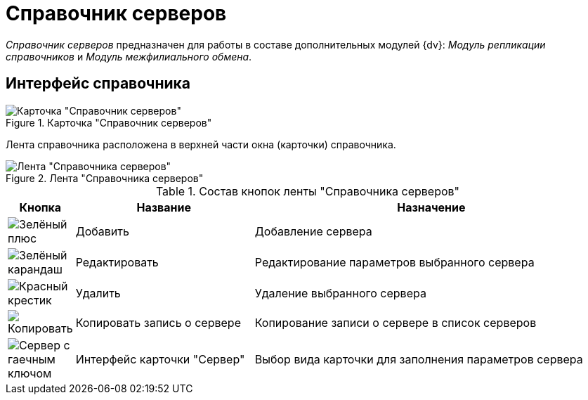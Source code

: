 = Справочник серверов

_Справочник серверов_ предназначен для работы в составе дополнительных модулей {dv}: _Модуль репликации справочников_ и _Модуль межфилиального обмена_.

== Интерфейс справочника

.Главное окно справочника представлено на рисунке ниже.
.Карточка "Справочник серверов"
image::ROOT:servers-directory.png[Карточка "Справочник серверов"]

Лента справочника расположена в верхней части окна (карточки) справочника.

.Лента "Справочника серверов"
image::ROOT:server-dir-ribbon.png[Лента "Справочника серверов"]

.Состав кнопок ленты "Справочника серверов"
[cols="10%,30%,60",options="header"]
|===
|Кнопка |Название |Назначение

|image:ROOT:buttons/plus-green.png[Зелёный плюс]
|Добавить
|Добавление сервера

|image:ROOT:buttons/pencil-green.png[Зелёный карандаш]
|Редактировать
|Редактирование параметров выбранного сервера

|image:ROOT:buttons/x-red.png[Красный крестик]
|Удалить
|Удаление выбранного сервера

|image:ROOT:buttons/copy-kind.png[Копировать]
|Копировать запись о сервере |Копирование записи о сервере в список серверов

|image:ROOT:buttons/server-card-interface.png[Сервер с гаечным ключом]
|Интерфейс карточки "Сервер"
|Выбор вида карточки для заполнения параметров сервера
|===
